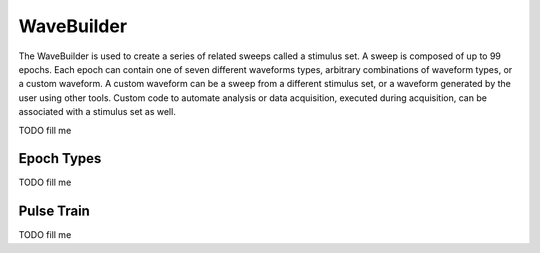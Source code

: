 .. _wavebuilder:

WaveBuilder
============

The WaveBuilder is used to create a series of related sweeps called a stimulus
set. A sweep is composed of up to 99 epochs. Each epoch can contain one of
seven different waveforms types, arbitrary combinations of waveform types, or a
custom waveform. A custom waveform can be a sweep from a different stimulus
set, or a waveform generated by the user using other tools. Custom code to
automate analysis or data acquisition, executed during acquisition, can be
associated with a stimulus set as well.

TODO fill me

.. _wavebuilder_epochs:

Epoch Types
~~~~~~~~~~~

TODO fill me

.. _wavebuilder_pulsetrain:

Pulse Train
~~~~~~~~~~~

TODO fill me
